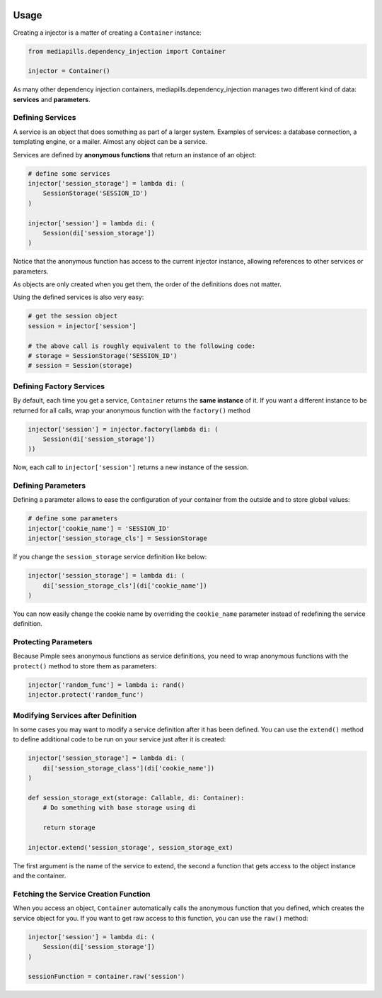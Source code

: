 .. image:: https://img.shields.io/badge/License-MIT-yellow.svg
     :target: https://github.com/mediapills/dependency-injection/blob/main/LICENSE.md
     :alt: License: MIT

.. image:: https://readthedocs.org/projects/dependency-injection/badge/?version=main
    :target: https://dependency-injection.readthedocs.io/en/main/?badge=main
    :alt: Documentation Status

.. image:: https://img.shields.io/pypi/wheel/mediapills.dependency-injection.svg
    :target: https://pypi.python.org/pypi/mediapills.dependency_injection
    :alt: Wheel

.. image:: https://static.pepy.tech/personalized-badge/mediapills-dependency-injection?period=month&units=international_system&left_color=gray&right_color=blue&left_text=Downloads
    :target: https://pepy.tech/project/mediapills-dependency-injection
    :alt: Downloads

.. image:: https://github.com/mediapills/dependency-injection/workflows/CI%20Build/badge.svg?branch=main
    :target: https://github.com/mediapills/dependency-injection/actions
    :alt: GitHub Workflow Actions Status

.. image:: https://api.codeclimate.com/v1/badges/31682a7859575a4f64b0/maintainability
    :target: https://codeclimate.com/github/mediapills/dependency-injection/maintainability
    :alt: Maintainability

.. image:: https://codecov.io/gh/mediapills/dependency-injection/branch/main/graph/badge.svg?token=USMBZ0W54N
    :target: https://codecov.io/gh/mediapills/dependency-injection
    :alt: Absolute coverage and coverage changes

.. image:: https://requires.io/github/mediapills/dependency-injection/requirements.svg?branch=main
     :target: https://requires.io/github/mediapills/dependency-injection/requirements/?branch=main
     :alt: Requirements Status

.. image:: https://bestpractices.coreinfrastructure.org/projects/5169/badge
     :target: https://bestpractices.coreinfrastructure.org/projects/5169
     :alt: CII Best Practices


Usage
-----

Creating a injector is a matter of creating a ``Container`` instance:

.. code-block:: python

    from mediapills.dependency_injection import Container

    injector = Container()

As many other dependency injection containers, mediapills.dependency_injection manages two
different kind of data: **services** and **parameters**.

Defining Services
~~~~~~~~~~~~~~~~~

A service is an object that does something as part of a larger system. Examples
of services: a database connection, a templating engine, or a mailer. Almost
any object can be a service.

Services are defined by **anonymous functions** that return an instance of an
object:

.. code-block:: python

    # define some services
    injector['session_storage'] = lambda di: (
        SessionStorage('SESSION_ID')
    )

    injector['session'] = lambda di: (
        Session(di['session_storage'])
    )

Notice that the anonymous function has access to the current injector
instance, allowing references to other services or parameters.

As objects are only created when you get them, the order of the definitions
does not matter.

Using the defined services is also very easy:

.. code-block:: python

    # get the session object
    session = injector['session']

    # the above call is roughly equivalent to the following code:
    # storage = SessionStorage('SESSION_ID')
    # session = Session(storage)

Defining Factory Services
~~~~~~~~~~~~~~~~~~~~~~~~~

By default, each time you get a service, ``Container`` returns the
**same instance** of it. If you want a different instance to be returned for
all calls, wrap your anonymous function with the ``factory()`` method

.. code-block:: python

    injector['session'] = injector.factory(lambda di: (
        Session(di['session_storage'])
    ))

Now, each call to ``injector['session']`` returns a new instance of the
session.

Defining Parameters
~~~~~~~~~~~~~~~~~~~

Defining a parameter allows to ease the configuration of your container from
the outside and to store global values:

.. code-block:: python

    # define some parameters
    injector['cookie_name'] = 'SESSION_ID'
    injector['session_storage_cls'] = SessionStorage

If you change the ``session_storage`` service definition like below:

.. code-block:: python

    injector['session_storage'] = lambda di: (
        di['session_storage_cls'](di['cookie_name'])
    )

You can now easily change the cookie name by overriding the
``cookie_name`` parameter instead of redefining the service
definition.

Protecting Parameters
~~~~~~~~~~~~~~~~~~~~~

Because Pimple sees anonymous functions as service definitions, you need to
wrap anonymous functions with the ``protect()`` method to store them as
parameters:

.. code-block:: php

    injector['random_func'] = lambda i: rand()
    injector.protect('random_func')

Modifying Services after Definition
~~~~~~~~~~~~~~~~~~~~~~~~~~~~~~~~~~~

In some cases you may want to modify a service definition after it has been
defined. You can use the ``extend()`` method to define additional code to be
run on your service just after it is created:

.. code-block:: python

    injector['session_storage'] = lambda di: (
        di['session_storage_class'](di['cookie_name'])
    )

    def session_storage_ext(storage: Callable, di: Container):
        # Do something with base storage using di

        return storage

    injector.extend('session_storage', session_storage_ext)

The first argument is the name of the service to extend, the second a function
that gets access to the object instance and the container.

Fetching the Service Creation Function
~~~~~~~~~~~~~~~~~~~~~~~~~~~~~~~~~~~~~~

When you access an object, ``Container`` automatically calls the anonymous
function that you defined, which creates the service object for you. If you
want to get raw access to this function, you can use the ``raw()`` method:

.. code-block:: python

    injector['session'] = lambda di: (
        Session(di['session_storage'])
    )

    sessionFunction = container.raw('session')
